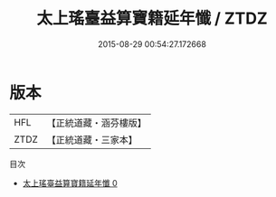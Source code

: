 #+TITLE: 太上瑤臺益算寶籍延年懺 / ZTDZ

#+DATE: 2015-08-29 00:54:27.172668
* 版本
 |       HFL|【正統道藏・涵芬樓版】|
 |      ZTDZ|【正統道藏・三家本】|
目次
 - [[file:KR5c0209_000.txt][太上瑤臺益算寶籍延年懺 0]]
